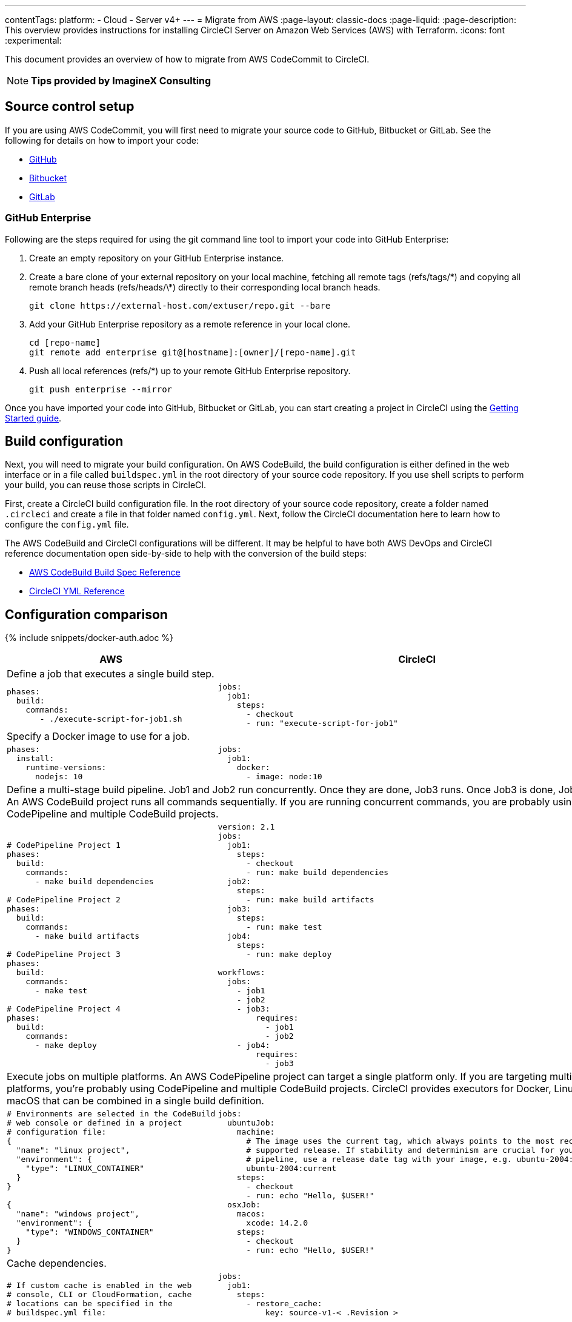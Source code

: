 ---
contentTags:
  platform:
  - Cloud
  - Server v4+
---
= Migrate from AWS
:page-layout: classic-docs
:page-liquid:
:page-description: This overview provides instructions for installing CircleCI Server on Amazon Web Services (AWS) with Terraform.
:icons: font
:experimental:

This document provides an overview of how to migrate from AWS CodeCommit to CircleCI.

NOTE: **Tips provided by ImagineX Consulting**

[#source-control-setup]
== Source control setup
If you are using AWS CodeCommit, you will first need to migrate your source code to GitHub, Bitbucket or GitLab. See the following for details on how to import your code:

* link:https://help.github.com/en/articles/importing-a-repository-with-github-importer[GitHub]
* link:https://support.atlassian.com/bitbucket-cloud/docs/import-a-repository[Bitbucket]
* link:https://docs.gitlab.com/ee/user/project/import/repo_by_url.html[GitLab]

[#github-enterprise]
=== GitHub Enterprise

Following are the steps required for using the git command line tool to import your code into GitHub Enterprise:

. Create an empty repository on your GitHub Enterprise instance.
. Create a bare clone of your external repository on your local machine, fetching all remote tags (refs/tags/\*) and copying all remote branch heads (refs/heads/\*) directly to their corresponding local branch heads.
+
```shell
git clone https://external-host.com/extuser/repo.git --bare
```
. Add your GitHub Enterprise repository as a remote reference in your local clone.
+
```shell
cd [repo-name]
git remote add enterprise git@[hostname]:[owner]/[repo-name].git
```
. Push all local references (refs/*) up to your remote GitHub Enterprise repository.
+
```shell
git push enterprise --mirror
```

Once you have imported your code into GitHub, Bitbucket or GitLab, you can start creating a project in CircleCI using the xref:getting-started#[Getting Started guide].

[#build-configuration]
== Build configuration

Next, you will need to migrate your build configuration. On AWS CodeBuild, the build configuration is either defined in the web interface or in a file called `buildspec.yml` in the root directory of your source code repository. If you use shell scripts to perform your build, you can reuse those scripts in CircleCI.

First, create a CircleCI build configuration file. In the root directory of your source code repository, create a folder named `.circleci` and create a file in that folder named `config.yml`. Next, follow the CircleCI documentation here to learn how to configure the `config.yml` file.

The AWS CodeBuild and CircleCI configurations will be different. It may be helpful to have both AWS DevOps and CircleCI reference documentation open side-by-side to help with the conversion of the build steps:

* https://docs.aws.amazon.com/codebuild/latest/userguide/build-spec-ref.html[AWS CodeBuild Build Spec Reference]

* https://circleci.com/docs/configuration-reference/[CircleCI YML Reference]

[#configuration-comparison]
== Configuration comparison

{% include snippets/docker-auth.adoc %}

[.table.table-striped.table-migrating-page]
[cols=2*, options="header,unbreakable,autowidth", stripes=even]
[cols="5,5"]
|===
| AWS | CircleCI

2+| Define a job that executes a single build step.

a|
[source, yaml]
----
phases:
  build:
    commands:
       - ./execute-script-for-job1.sh
----

a|
[source, yaml]
----
jobs:
  job1:
    steps:
      - checkout
      - run: "execute-script-for-job1"
----

2+| Specify a Docker image to use for a job.

a|
[source, yaml]
----
phases:
  install:
    runtime-versions:
      nodejs: 10
----

a|
[source, yaml]
----
jobs:
  job1:
    docker:
      - image: node:10
----

2+| Define a multi-stage build pipeline. Job1 and Job2 run concurrently. Once they are done, Job3 runs. Once Job3 is done, Job4 runs. An AWS CodeBuild project runs all commands sequentially. If you are running concurrent commands, you are probably using CodePipeline and multiple CodeBuild projects.

a|
[source, yaml]
----
# CodePipeline Project 1
phases:
  build:
    commands:
      - make build dependencies

# CodePipeline Project 2
phases:
  build:
    commands:
      - make build artifacts

# CodePipeline Project 3
phases:
  build:
    commands:
      - make test

# CodePipeline Project 4
phases:
  build:
    commands:
      - make deploy
----

a|
[source, yaml]
----
version: 2.1
jobs:
  job1:
    steps:
      - checkout
      - run: make build dependencies
  job2:
    steps:
      - run: make build artifacts
  job3:
    steps:
      - run: make test
  job4:
    steps:
      - run: make deploy

workflows:
  jobs:
    - job1
    - job2
    - job3:
        requires:
          - job1
          - job2
    - job4:
        requires:
          - job3
----

2+| Execute jobs on multiple platforms. An AWS CodePipeline project can target a single platform only. If you are targeting multiple platforms, you’re probably using CodePipeline and multiple CodeBuild projects. CircleCI provides executors for Docker, Linux and macOS that can be combined in a single build definition.

a|
[source, yaml]
----
# Environments are selected in the CodeBuild
# web console or defined in a project
# configuration file:
{
  "name": "linux project",
  "environment": {
    "type": "LINUX_CONTAINER"
  }
}

{
  "name": "windows project",
  "environment": {
    "type": "WINDOWS_CONTAINER"
  }
}
----

a|
[source, yaml]
----
jobs:
  ubuntuJob:
    machine:
      # The image uses the current tag, which always points to the most recent
      # supported release. If stability and determinism are crucial for your CI
      # pipeline, use a release date tag with your image, e.g. ubuntu-2004:202201-02
      ubuntu-2004:current
    steps:
      - checkout
      - run: echo "Hello, $USER!"
  osxJob:
    macos:
      xcode: 14.2.0
    steps:
      - checkout
      - run: echo "Hello, $USER!"
----

2+| Cache dependencies.

a|
[source, yaml]
----
# If custom cache is enabled in the web
# console, CLI or CloudFormation, cache
# locations can be specified in the
# buildspec.yml file:

phases:
  build:
    commands:
npm install
cache:
  paths:
    - 'node_modules/**/*'
----

a|
[source, yaml]
----
jobs:
  job1:
    steps:
      - restore_cache:
          key: source-v1-< .Revision >

      - checkout

      - run: npm install

      - save_cache:
          key: source-v1-< .Revision >
          paths:
            - "node_modules"
----
|===

For larger and more complex build files, we recommend moving over the build steps in phases until you get comfortable with the CircleCI platform. We recommend this order:

. Execution of shell scripts and Docker compose files
. https://circleci.com/docs/workflows/[Workflows]
. https://circleci.com/docs/artifacts/[Artifacts]
. https://circleci.com/docs/caching/[Caching]
. https://circleci.com/docs/triggers/#section=jobs[Triggers]
. https://circleci.com/docs/optimizations/#section=projects[Performance options]
